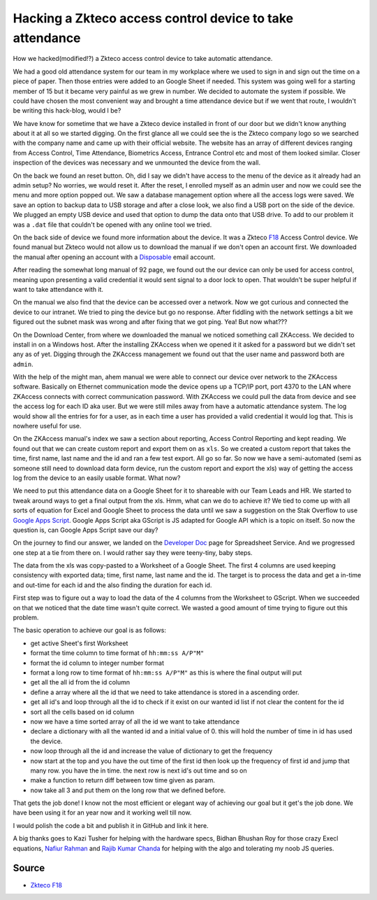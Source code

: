 Hacking a Zkteco access control device to take attendance
=========================================================
How we hacked(modified!?) a Zkteco access control device to take automatic attendance.


We had a good old attendance system for our team in my workplace where we used to sign in and sign out the time on a piece of paper. Then those entries were added to an Google Sheet if needed. This system was going well for a starting member of 15 but it became very painful as we grew in number. We decided to automate the system if possible. We could have chosen the most convenient way and brought a time attendance device but if we went that route, I wouldn't be writing this hack-blog, would I be?

.. ::image:: ../source/media/zkteco_f18_back.jpg

We have know for sometime that we have a Zkteco device installed in front of our door but we didn't know anything about it at all so we started digging. On the first glance all we could see the is the Zkteco company logo so we searched with the company name and came up with their official website. The website has an array of different devices ranging from Access Control, Time Attendance, Biometrics Access, Entrance Control etc and most of them looked similar. Closer inspection of the devices was necessary and we unmounted the device from the wall.

On the back we found an reset button. Oh, did I say we didn't have access to the menu of the device as it already had an admin setup? No worries, we would reset it. After the reset, I enrolled myself as an admin user and now we could see the menu and more option popped out. We saw a database management option where all the access logs were saved. We save an option to backup data to USB storage and after a close look, we also find a USB port on the side of the device. We plugged an empty USB device and used that option to dump the data onto that USB drive. To add to our problem it was a ``.dat`` file that couldn't be opened with any online tool we tried.

On the back side of device we found more information about the device. It was a Zkteco `F18 <https://www.zkteco.com/en/product_detail/F18.html>`_ Access Control device. We found manual but Zkteco would not allow us to download the manual if we don't open an account first. We downloaded the manual after opening an account with a `Disposable <https://temp-mail.org/>`_ email account.

After reading the somewhat long manual of 92 page, we found out the our device can only be used for access control, meaning upon presenting a valid credential it would sent signal to a door lock to open. That wouldn't be super helpful if want to take attendance with it.

On the manual we also find that the device can be accessed over a network. Now we got curious and connected the device to our intranet. We tried to ping the device but go no response. After fiddling with the network settings a bit we figured out the subnet mask was wrong and after fixing that we got ping. Yea! But now what???

On the Download Center, from where we downloaded the manual we noticed something call ZKAccess. We decided to install in on a Windows host. After the installing ZKAccess when we opened it it asked for a password but we didn't set any as of yet. Digging through the ZKAccess management we found out that the user name and password both are ``admin``. 

With the help of the might man, ahem manual we were able to connect our device over network to the ZKAccess software. Basically on Ethernet communication mode the device opens up a TCP/IP port, port 4370 to the LAN where ZKAccess connects with correct communication password. With ZKAccess we could pull the data from device and see the access log for each ID aka user. But we were still miles away from have a automatic attendance system. The log would show all the entries for for a user, as in each time a user has provided a valid credential it would log that. This is nowhere useful for use.

On the ZKAccess manual's index we saw a section about reporting, Access Control Reporting and kept reading. We found out that we can create custom report and export them on as ``xls``. So we created a custom report that takes the time, first name, last name and the id and ran a few test export. All go so far. So now we have a semi-automated (semi as someone still need to download data form device, run the custom report and export the xls) way of getting the access log from the device to an easily usable format. What now? 

We need to put this attendance data on a Google Sheet for it to shareable with our Team Leads and HR. We started to tweak around ways to get a final output from the xls. Hmm, what can we do to achieve it? We tied to come up with all sorts of equation for Excel and Google Sheet to process the data until we saw a suggestion on the Stak Overflow to use `Google Apps Script <https://script.google.com>`_. Google Apps Script aka GScript is JS adapted for Google API which is a topic on itself. So now the question is, can Google Apps Script save our day?

On the journey to find our answer, we landed on the `Developer Doc <https://developers.google.com/apps-script/reference/spreadsheet/>`_ page for Spreadsheet Service. And we progressed one step at a tie from there on. I would rather say they were teeny-tiny, baby steps.

The data from the xls was copy-pasted to a Worksheet of a Google Sheet. The first 4 columns are used keeping consistency with exported data; time, first name, last name and the id. The target is to process the data and get a in-time and out-time for each id and the also finding the duration for each id. 

First step was to figure out a way to load the data of the 4 columns from the Worksheet to GScript. When we succeeded on that we noticed that the date time wasn't quite correct. We wasted a good amount of time trying to figure out this problem. 

The basic operation to achieve our goal is as follows:

- get active Sheet's first Worksheet
- format the time column to time format of ``hh:mm:ss A/P"M"``
- format the id column to integer number format 
- format a long row to time format of ``hh:mm:ss A/P"M"`` as this is where the final output will put
- get all the all id from the id column
- define a array where all the id that we need to take attendance is stored in a ascending order.
- get all id's and loop through all the id to check if it exist on our wanted id list if not clear the content for the id
- sort all the cells based on id column
- now we have a time sorted array of all the id we want to take attendance
- declare a dictionary with all the wanted id and a initial value of 0. this will hold the number of time in id has used the device.
- now loop through all the id and increase the value of dictionary to get the frequency
- now start at the top and you have the out time of the first id then look up the frequency of first id and jump that many row. you have the in time. the next row is next id's out time and so on
- make a function to return diff between tow time given as param. 
- now take all 3 and put them on the long row that we defined before.

That gets the job done! I know not the most efficient or elegant way of achieving our goal but it get's the job done. We have been using it for an year now and it working well till now.

I would polish the code a bit and publish it in GitHub and link it here.

A big thanks goes to Kazi Tusher for helping with the hardware specs, Bidhan Bhushan Roy for those crazy Execl equations, `Nafiur Rahman <https://github.com/nr072>`_ and `Rajib Kumar Chanda <https://github.com/RajibChanda>`_ for helping with the algo and tolerating my noob JS queries.



Source
------
- `Zkteco F18 <https://www.zkteco.com/en/product_detail/F18.html>`_
